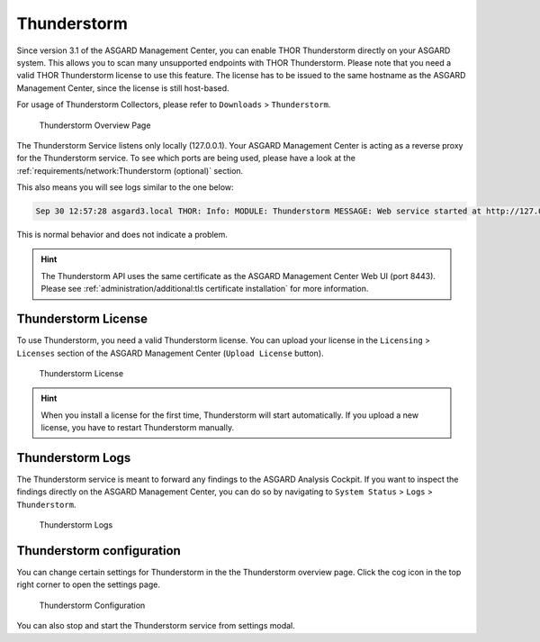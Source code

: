 .. index:: THOR Thunderstorm

Thunderstorm
============

Since version 3.1 of the ASGARD Management Center, you can
enable THOR Thunderstorm directly on your ASGARD system.
This allows you to scan many unsupported endpoints with THOR
Thunderstorm. Please note that you need a valid THOR Thunderstorm
license to use this feature. The license has to be issued to
the same hostname as the ASGARD Management Center, since the
license is still host-based.

For usage of Thunderstorm Collectors, please refer to ``Downloads`` >
``Thunderstorm``.

.. figure:: ../images/mc_thunderstorm.png
   :alt: Thunderstorm Overview Page

   Thunderstorm Overview Page

The Thunderstorm Service listens only locally (127.0.0.1). Your
ASGARD Management Center is acting as a reverse proxy for the
Thunderstorm service. To see which ports are being used,
please have a look at the :ref:`requirements/network:Thunderstorm (optional)`
section.

This also means you will see logs similar to the one below:

.. code-block:: none

   Sep 30 12:57:28 asgard3.local THOR: Info: MODULE: Thunderstorm MESSAGE: Web service started at http://127.0.0.1:45329/ SCANID: thunderstorm

This is normal behavior and does not indicate a problem.

.. hint::
   The Thunderstorm API uses the same certificate as the
   ASGARD Management Center Web UI (port 8443). Please see
   :ref:`administration/additional:tls certificate installation`
   for more information.

Thunderstorm License
--------------------

To use Thunderstorm, you need a valid Thunderstorm license.
You can upload your license in the ``Licensing`` > ``Licenses``
section of the ASGARD Management Center (``Upload License`` button).


.. figure:: ../images/mc_thunderstorm-license.png
   :alt: Thunderstorm License

   Thunderstorm License

.. hint::
   When you install a license for the first time, Thunderstorm
   will start automatically. If you upload a new license, you
   have to restart Thunderstorm manually.

Thunderstorm Logs
-----------------

The Thunderstorm service is meant to forward any findings to
the ASGARD Analysis Cockpit. If you want to inspect the findings
directly on the ASGARD Management Center, you can do so by
navigating to ``System Status`` > ``Logs`` > ``Thunderstorm``.

.. figure:: ../images/mc_thunderstorm-logs.png
   :alt: Thunderstorm Logs

   Thunderstorm Logs

Thunderstorm configuration
--------------------------

You can change certain settings for Thunderstorm in the
the Thunderstorm overview page. Click the cog icon in the
top right corner to open the settings page.

.. figure:: ../images/mc_thunderstorm-configuration.png
   :alt: Thunderstorm Configuration

   Thunderstorm Configuration

You can also stop and start the Thunderstorm service from
settings modal.